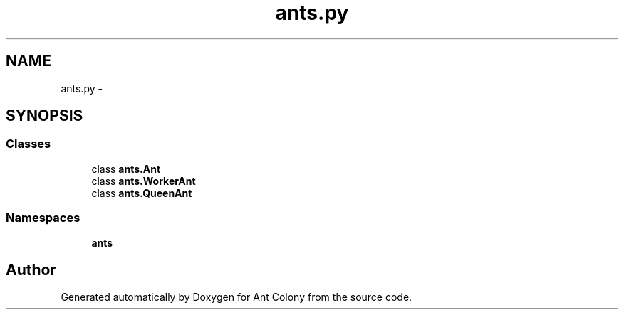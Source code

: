 .TH "ants.py" 3 "Wed Apr 9 2014" "Ant Colony" \" -*- nroff -*-
.ad l
.nh
.SH NAME
ants.py \- 
.SH SYNOPSIS
.br
.PP
.SS "Classes"

.in +1c
.ti -1c
.RI "class \fBants\&.Ant\fP"
.br
.ti -1c
.RI "class \fBants\&.WorkerAnt\fP"
.br
.ti -1c
.RI "class \fBants\&.QueenAnt\fP"
.br
.in -1c
.SS "Namespaces"

.in +1c
.ti -1c
.RI " \fBants\fP"
.br
.in -1c
.SH "Author"
.PP 
Generated automatically by Doxygen for Ant Colony from the source code\&.
